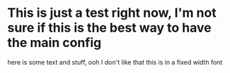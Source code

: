 * This is just a test right now, I'm not sure if this is the best way to have the main config 
here is some text and stuff, ooh I don't like that this is in a fixed width font
